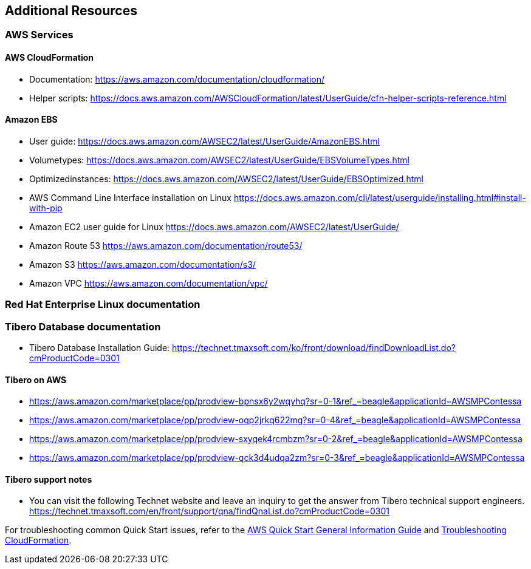 // Add any unique troubleshooting steps here.
== Additional Resources

=== AWS Services
==== AWS CloudFormation
*   Documentation: https://aws.amazon.com/documentation/cloudformation/
*   Helper scripts: https://docs.aws.amazon.com/AWSCloudFormation/latest/UserGuide/cfn-helper-scripts-reference.html

==== Amazon EBS
*   User guide: https://docs.aws.amazon.com/AWSEC2/latest/UserGuide/AmazonEBS.html
*   Volumetypes: https://docs.aws.amazon.com/AWSEC2/latest/UserGuide/EBSVolumeTypes.html
*   Optimizedinstances: https://docs.aws.amazon.com/AWSEC2/latest/UserGuide/EBSOptimized.html
*   AWS Command Line Interface installation on Linux https://docs.aws.amazon.com/cli/latest/userguide/installing.html#install-with-pip
*   Amazon EC2 user guide for Linux https://docs.aws.amazon.com/AWSEC2/latest/UserGuide/
*   Amazon Route 53 https://aws.amazon.com/documentation/route53/
*   Amazon S3 https://aws.amazon.com/documentation/s3/
*   Amazon VPC https://aws.amazon.com/documentation/vpc/

=== Red Hat Enterprise Linux documentation

=== Tibero Database documentation

*   Tibero Database Installation Guide: https://technet.tmaxsoft.com/ko/front/download/findDownloadList.do?cmProductCode=0301

==== Tibero on AWS
*   https://aws.amazon.com/marketplace/pp/prodview-bpnsx6y2wqyhq?sr=0-1&ref_=beagle&applicationId=AWSMPContessa
*   https://aws.amazon.com/marketplace/pp/prodview-oqp2jrkq622mg?sr=0-4&ref_=beagle&applicationId=AWSMPContessa
*   https://aws.amazon.com/marketplace/pp/prodview-sxyqek4rcmbzm?sr=0-2&ref_=beagle&applicationId=AWSMPContessa
*   https://aws.amazon.com/marketplace/pp/prodview-qck3d4udqa2zm?sr=0-3&ref_=beagle&applicationId=AWSMPContessa

==== Tibero support notes
*   You can visit the following Technet website and leave an inquiry to get the answer from Tibero technical support engineers.
https://technet.tmaxsoft.com/en/front/support/qna/findQnaList.do?cmProductCode=0301


For troubleshooting common Quick Start issues, refer to the https://fwd.aws/rA69w?[AWS Quick Start General Information Guide^] and https://docs.aws.amazon.com/AWSCloudFormation/latest/UserGuide/troubleshooting.html[Troubleshooting CloudFormation^].

// == Resources
// Uncomment section and add links to any external resources that are specified by the partner.

